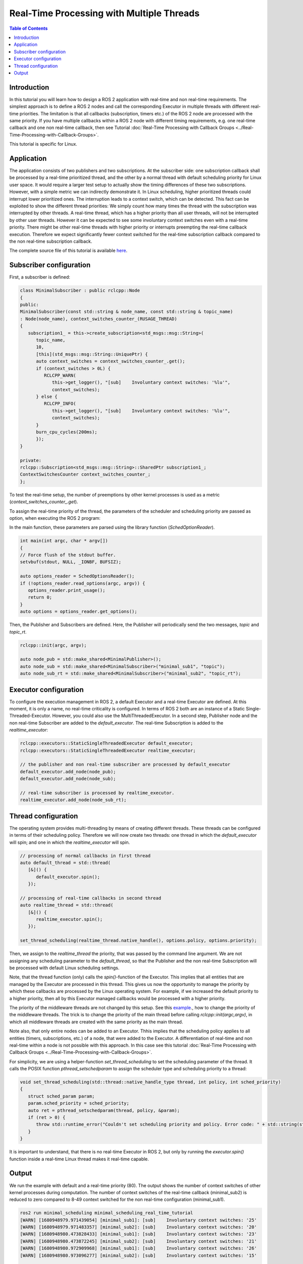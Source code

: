 .. _RealTimeTutorial:

Real-Time Processing with Multiple Threads
==========================================

.. contents:: Table of Contents
   :local:



Introduction
------------

In this tutorial you will learn how to design a ROS 2 application with real-time and non real-time requirements. The simplest approach is to define a ROS 2 nodes and call the corresponding Executor in multiple threads with different real-time priorities. The limitation is that all callbacks (subscription, timers etc.) of the ROS 2 node are processed with the same priority. If you have multiple callbacks within
a ROS 2 node with different timing requirements, e.g. one real-time callback and one non real-time callback, then see Tutorial :doc:`Real-Time Processing with Callback Groups <../Real-Time-Processing-with-Callback-Groups>`.

This tutorial is specific for Linux.


Application
-----------

The application consists of two publishers and two subscriptions. At the subscriber side: one subscription callback shall be processed by a real-time prioritized thread, and the other by a normal thread with default scheduling priority for Linux user space. It would require a larger test setup to actually show the timing differences of these two subscriptions. However, with a simple metric we can indirectly demonstrate it. In Linux scheduling, higher prioritized threads could interrupt lower prioritized ones. The interruption leads to a context switch, which can be detected.  This fact can be exploited to show the different thread priorities: We simply count how many times the thread with the subscription was interrupted by other threads. A real-time thread, which has a higher priority than all user threads, will not be interrupted by other user threads. However it can be expected to see some involuntary context switches even with a real-time priority. There might be other real-time threads with higher priority or interrupts preempting the real-time callback execution. Therefore we expect significantly fewer context switched for the real-time subscription callback compared to the non real-time subscription callback.

The complete source file of this tutorial is available `here <https://github.com/ros-realtime/ros2-realtime-examples/tree/rolling/minimal_scheduling/minimal_scheduling_real_time_executor.cpp>`_.


Subscriber configuration
------------------------

First, a subscriber is defined:

.. code-block:: cpp

   class MinimalSubscriber : public rclcpp::Node
   {
   public:
   MinimalSubscriber(const std::string & node_name, const std::string & topic_name)
   : Node(node_name), context_switches_counter_(RUSAGE_THREAD)
   {
      subscription1_ = this->create_subscription<std_msgs::msg::String>(
         topic_name,
         10,
         [this](std_msgs::msg::String::UniquePtr) {
         auto context_switches = context_switches_counter_.get();
         if (context_switches > 0L) {
            RCLCPP_WARN(
               this->get_logger(), "[sub]    Involuntary context switches: '%lu'",
               context_switches);
         } else {
            RCLCPP_INFO(
               this->get_logger(), "[sub]    Involuntary context switches: '%lu'",
               context_switches);
         }
         burn_cpu_cycles(200ms);
         });
   }

   private:
   rclcpp::Subscription<std_msgs::msg::String>::SharedPtr subscription1_;
   ContextSwitchesCounter context_switches_counter_;
   };

To test the real-time setup, the number of preemptions by other kernel processes is used as a metric
(`context_switches_counter_.get`). 

To assign the real-time priority of the thread, the parameters of the scheduler and scheduling priority 
are passed as option, when executing the ROS 2 program: 

.. code-block:: bash
   ros2 run minimal_scheduling minimal_scheduling_real_time_tutorial --sched SCHED_FIFO --priority 80

In the main function, these parameters are parsed using the library function (`SchedOptionReader`).

.. code-block:: cpp

   int main(int argc, char * argv[])
   {
   // Force flush of the stdout buffer.
   setvbuf(stdout, NULL, _IONBF, BUFSIZ);

   auto options_reader = SchedOptionsReader();
   if (!options_reader.read_options(argc, argv)) {
      options_reader.print_usage();
      return 0;
   }
   auto options = options_reader.get_options();

Then, the Publisher and Subscribers are defined. Here, the Publisher will periodically send the two messages, `topic` and `topic_rt`.


.. code-block:: cpp

   rclcpp::init(argc, argv);

   auto node_pub = std::make_shared<MinimalPublisher>();
   auto node_sub = std::make_shared<MinimalSubscriber>("minimal_sub1", "topic");
   auto node_sub_rt = std::make_shared<MinimalSubscriber>("minimal_sub2", "topic_rt");


Executor configuration
----------------------

To configure the execution management in ROS 2, a default Executor and a real-time Executor are defined. At this moment, it is only a name, no real-time criticality is configured. In terms of ROS 2 both are an instance of a Static Single-Threaded-Executor. However, you could also use the MultiThreadedExecutor. In a second step, Publisher node and the non real-time Subscriber are added to the `default_executor`. The real-time Subscription is added to the `realtime_executor`:

.. code-block:: cpp

   rclcpp::executors::StaticSingleThreadedExecutor default_executor;
   rclcpp::executors::StaticSingleThreadedExecutor realtime_executor;

   // the publisher and non real-time subscriber are processed by default_executor
   default_executor.add_node(node_pub);
   default_executor.add_node(node_sub);

   // real-time subscriber is processed by realtime_executor.
   realtime_executor.add_node(node_sub_rt);


Thread configuration
----------------------
The operating system provides multi-threading by means of creating different threads. These threads can be configured in terms of their scheduling policy. Therefore we will now create two threads: one thread in which the `default_executor` will spin; and one in which the `realtime_executor` will spin.

.. code-block:: cpp

   // processing of normal callbacks in first thread
   auto default_thread = std::thread(
      [&]() {
         default_executor.spin();
      });

   // processing of real-time callbacks in second thread
   auto realtime_thread = std::thread(
      [&]() {
         realtime_executor.spin();
      });

   set_thread_scheduling(realtime_thread.native_handle(), options.policy, options.priority);


Then, we assign to the `realtime_thread` the priority, that was passed by the command line argument. We are not assigning any scheduling parameter to the `default_thread`, so that the Publisher and the non real-time Subscription will be processed with default Linux scheduling settings.

Note, that the thread function (only) calls the `spin()`-function of the Executor. This implies that all entities that are managed by the Executor are processed in this thread. This gives us now the opportunity to manage the priority by which these callbacks are processed by the Linux operating system. For example, if we increased the default priority to a higher priority, then all by this Executor managed callbacks would be processed with a higher priority.

The priority of the middleware threads are not changed by this setup. See this `example <https://github.com/ros-realtime/ros2-realtime-examples/tree/rolling/minimal_scheduling/minimal_scheduling_real_time_executor.cpp>`_., how to change the priority of the middleware threads. The trick is to change the priority of the main thread before calling `rclcpp::init(argc,argv)`, in which all middleware threads are created with the same priority as the main thread.


Note also, that only entire nodes can be added to an Executor. Thhis implies that the scheduling policy applies to all entities (timers, subscriptions, etc.) of a node, that were added to the Executor. A differentiation of real-time and non real-time within a node is not possible with this approach. In this case see this tutorial :doc:`Real-Time Processing with Callback Groups <../Real-Time-Processing-with-Callback-Groups>`.

For simplicity, we are using a helper-function `set_thread_scheduling` to set the scheduling parameter of the thread. It calls the POSIX function `pthread_setschedparam` to assign the scheduler type and scheduling priority to a thread:

.. code-block:: cpp

   void set_thread_scheduling(std::thread::native_handle_type thread, int policy, int sched_priority)
   {
      struct sched_param param;
      param.sched_priority = sched_priority;
      auto ret = pthread_setschedparam(thread, policy, &param);
      if (ret > 0) {
         throw std::runtime_error("Couldn't set scheduling priority and policy. Error code: " + std::string(strerror(errno)));
      }
   }

It is important to understand, that there is no real-time Executor in ROS 2, but only by running the `executor.spin()` function inside a real-time Linux thread makes it real-time capable.



Output
------

We run the example with default and a real-time priority (80). The output shows the number of context switches of other kernel processes during computation. The number of context switches of the real-time callback (minimal_sub2) is reduced to zero compared to 8-49 context switched for the non real-time configuration (minimal_sub1).

.. code-block:: bash

   ros2 run minimal_scheduling minimal_scheduling_real_time_tutorial
   [WARN] [1680948979.971439054] [minimal_sub1]: [sub]    Involuntary context switches: '25'
   [WARN] [1680948979.971483357] [minimal_sub2]: [sub]    Involuntary context switches: '20'
   [WARN] [1680948980.473828433] [minimal_sub1]: [sub]    Involuntary context switches: '23'
   [WARN] [1680948980.473872245] [minimal_sub2]: [sub]    Involuntary context switches: '21'
   [WARN] [1680948980.972909968] [minimal_sub1]: [sub]    Involuntary context switches: '26'
   [WARN] [1680948980.973096277] [minimal_sub2]: [sub]    Involuntary context switches: '15'

   ros2 run minimal_scheduling minimal_scheduling_real_time_tutorial --sched SCHED_FIFO --priority 80
   [WARN] [1680947876.099416572] [minimal_sub1]: [sub]    Involuntary context switches: '8'
   [INFO] [1680947876.099471567] [minimal_sub2]: [sub]    Involuntary context switches: '0'
   [WARN] [1680947876.599197932] [minimal_sub1]: [sub]    Involuntary context switches: '49'
   [INFO] [1680947876.599202498] [minimal_sub2]: [sub]    Involuntary context switches: '0'
   [WARN] [1680947877.101378852] [minimal_sub1]: [sub]    Involuntary context switches: '25'
   [INFO] [1680947877.101372018] [minimal_sub2]: [sub]    Involuntary context switches: '0'


